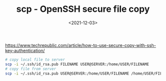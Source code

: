 #+TITLE: scp - OpenSSH secure file copy
#+DATE: <2021-12-03>
#+TAGS[]: 技术", "SSH

[[https://www.techrepublic.com/article/how-to-use-secure-copy-with-ssh-key-authentication/]]

#+BEGIN_SRC sh
    # copy local file to server
    scp -i ~/.ssh/id_rsa.pub FILENAME USER@SERVER:/home/USER/FILENAME
    # copy file from server
    scp -i ~/.ssh/id_rsa.pub USER@SERVER:/home/USER/FILENAME /home/USER/FILENAME
#+END_SRC
